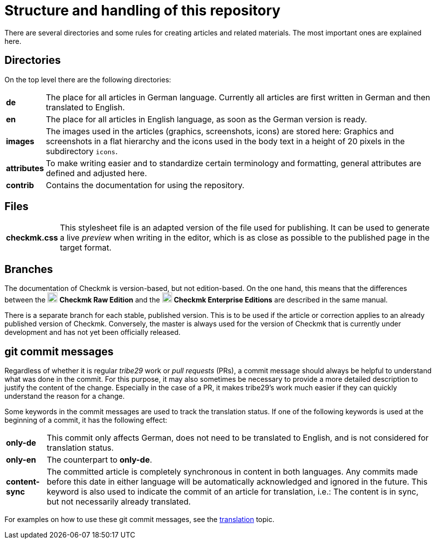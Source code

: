 = Structure and handling of this repository

:cmk: Checkmk
:v16: 1.6.0
:v20: 2.0.0
:v21: 2.1.0
:imagesdir: ../../images
:CEE: pass:q,m[image:CEE.svg[CEE,title=Checkmk Enterprise Editions,width=20] *Checkmk Enterprise Editions*]
:CRE: pass:q,m[image:CRE.svg[CRE,title=Checkmk Raw Edition,width=20] *Checkmk Raw Edition*]


There are several directories and some rules for creating articles and related materials.
The most important ones are explained here.


== Directories

On the top level there are the following directories:

[horizontal]
*de*:: The place for all articles in German language. Currently all articles are first written in German and then translated to English.
*en*:: The place for all articles in English language, as soon as the German version is ready.
*images*:: The images used in the articles (graphics, screenshots, icons) are stored here: Graphics and screenshots in a flat hierarchy and the icons used in the body text in a height of 20 pixels in the subdirectory `icons`.
*attributes*:: To make writing easier and to standardize certain terminology and formatting, general attributes are defined and adjusted here.
*contrib*:: Contains the documentation for using the repository.


== Files

[horizontal]
*checkmk.css* :: This stylesheet file is an adapted version of the file used for publishing.
It can be used to generate a live _preview_ when writing in the editor, which is as close as possible to the published page in the target format.
// *Makefile*:: If individual documents are to be converted to HTML locally, this can be done with `make`. The help is available via `make help`.


== Branches

The documentation of {CMK} is version-based, but not edition-based. 
On the one hand, this means that the differences between the {CRE} and the {CEE} are described in the same manual. 

There is a separate branch for each stable, published version. This is to be used if the article or correction applies to an already published version of {CMK}.
Conversely, the master is always used for the version of {CMK} that is currently under development and has not yet been officially released.


[#gitcommitmessages]
== git commit messages

Regardless of whether it is regular _tribe29_ work or _pull requests_ (PRs), a commit message should always be helpful to understand what was done in the commit.
For this purpose, it may also sometimes be necessary to provide a more detailed description to justify the content of the change.
Especially in the case of a PR, it makes tribe29's work much easier if they can quickly understand the reason for a change.

Some keywords in the commit messages are used to track the translation status.
If one of the following keywords is used at the beginning of a commit, it has the following effect:

[horizontal]
*only-de*:: This commit only affects German, does not need to be translated to English, and is not considered for translation status.
*only-en*:: The counterpart to *only-de*.
*content-sync*:: The committed article is completely synchronous in content in both languages.
Any commits made before this date in either language will be automatically acknowledged and ignored in the future.
This keyword is also used to indicate the commit of an article for translation, i.e.: The content is in sync, but not necessarily already translated.

For examples on how to use these git commit messages, see the link:guide.adoc#translate[translation] topic.

